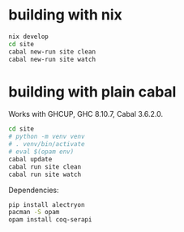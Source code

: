 * building with nix

#+BEGIN_SRC sh
  nix develop
  cd site
  cabal new-run site clean
  cabal new-run site watch
#+END_SRC

* building with plain cabal

Works with GHCUP, GHC 8.10.7, Cabal 3.6.2.0.

#+BEGIN_SRC sh
  cd site
  # python -m venv venv
  # . venv/bin/activate
  # eval $(opam env)
  cabal update
  cabal run site clean
  cabal run site watch
#+END_SRC

Dependencies:

#+BEGIN_SRC sh
  pip install alectryon
  pacman -S opam
  opam install coq-serapi
#+END_SRC

